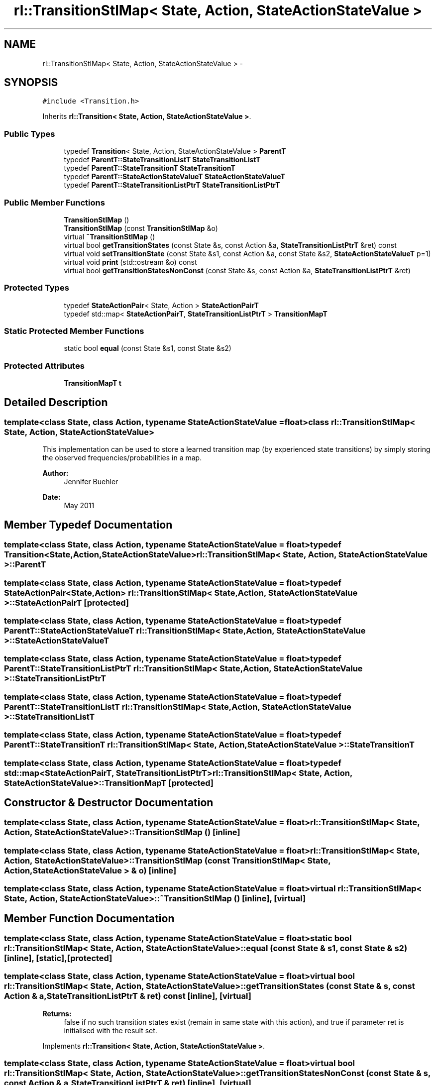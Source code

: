 .TH "rl::TransitionStlMap< State, Action, StateActionStateValue >" 3 "Wed Oct 28 2015" "LearningAlgorithms" \" -*- nroff -*-
.ad l
.nh
.SH NAME
rl::TransitionStlMap< State, Action, StateActionStateValue > \- 
.SH SYNOPSIS
.br
.PP
.PP
\fC#include <Transition\&.h>\fP
.PP
Inherits \fBrl::Transition< State, Action, StateActionStateValue >\fP\&.
.SS "Public Types"

.in +1c
.ti -1c
.RI "typedef \fBTransition\fP< State, Action, StateActionStateValue > \fBParentT\fP"
.br
.ti -1c
.RI "typedef \fBParentT::StateTransitionListT\fP \fBStateTransitionListT\fP"
.br
.ti -1c
.RI "typedef \fBParentT::StateTransitionT\fP \fBStateTransitionT\fP"
.br
.ti -1c
.RI "typedef \fBParentT::StateActionStateValueT\fP \fBStateActionStateValueT\fP"
.br
.ti -1c
.RI "typedef \fBParentT::StateTransitionListPtrT\fP \fBStateTransitionListPtrT\fP"
.br
.in -1c
.SS "Public Member Functions"

.in +1c
.ti -1c
.RI "\fBTransitionStlMap\fP ()"
.br
.ti -1c
.RI "\fBTransitionStlMap\fP (const \fBTransitionStlMap\fP &o)"
.br
.ti -1c
.RI "virtual \fB~TransitionStlMap\fP ()"
.br
.ti -1c
.RI "virtual bool \fBgetTransitionStates\fP (const State &s, const Action &a, \fBStateTransitionListPtrT\fP &ret) const "
.br
.ti -1c
.RI "virtual void \fBsetTransitionState\fP (const State &s1, const Action &a, const State &s2, \fBStateActionStateValueT\fP p=1)"
.br
.ti -1c
.RI "virtual void \fBprint\fP (std::ostream &o) const "
.br
.ti -1c
.RI "virtual bool \fBgetTransitionStatesNonConst\fP (const State &s, const Action &a, \fBStateTransitionListPtrT\fP &ret)"
.br
.in -1c
.SS "Protected Types"

.in +1c
.ti -1c
.RI "typedef \fBStateActionPair\fP< State, Action > \fBStateActionPairT\fP"
.br
.ti -1c
.RI "typedef std::map< \fBStateActionPairT\fP, \fBStateTransitionListPtrT\fP > \fBTransitionMapT\fP"
.br
.in -1c
.SS "Static Protected Member Functions"

.in +1c
.ti -1c
.RI "static bool \fBequal\fP (const State &s1, const State &s2)"
.br
.in -1c
.SS "Protected Attributes"

.in +1c
.ti -1c
.RI "\fBTransitionMapT\fP \fBt\fP"
.br
.in -1c
.SH "Detailed Description"
.PP 

.SS "template<class State, class Action, typename StateActionStateValue = float>class rl::TransitionStlMap< State, Action, StateActionStateValue >"
This implementation can be used to store a learned transition map (by experienced state transitions) by simply storing the observed frequencies/probabilities in a map\&. 
.PP
\fBAuthor:\fP
.RS 4
Jennifer Buehler 
.RE
.PP
\fBDate:\fP
.RS 4
May 2011 
.RE
.PP

.SH "Member Typedef Documentation"
.PP 
.SS "template<class State, class Action, typename StateActionStateValue = float> typedef \fBTransition\fP<State,Action,StateActionStateValue> \fBrl::TransitionStlMap\fP< State, Action, StateActionStateValue >::\fBParentT\fP"

.SS "template<class State, class Action, typename StateActionStateValue = float> typedef \fBStateActionPair\fP<State,Action> \fBrl::TransitionStlMap\fP< State, Action, StateActionStateValue >::\fBStateActionPairT\fP\fC [protected]\fP"

.SS "template<class State, class Action, typename StateActionStateValue = float> typedef \fBParentT::StateActionStateValueT\fP \fBrl::TransitionStlMap\fP< State, Action, StateActionStateValue >::\fBStateActionStateValueT\fP"

.SS "template<class State, class Action, typename StateActionStateValue = float> typedef \fBParentT::StateTransitionListPtrT\fP \fBrl::TransitionStlMap\fP< State, Action, StateActionStateValue >::\fBStateTransitionListPtrT\fP"

.SS "template<class State, class Action, typename StateActionStateValue = float> typedef \fBParentT::StateTransitionListT\fP \fBrl::TransitionStlMap\fP< State, Action, StateActionStateValue >::\fBStateTransitionListT\fP"

.SS "template<class State, class Action, typename StateActionStateValue = float> typedef \fBParentT::StateTransitionT\fP \fBrl::TransitionStlMap\fP< State, Action, StateActionStateValue >::\fBStateTransitionT\fP"

.SS "template<class State, class Action, typename StateActionStateValue = float> typedef std::map<\fBStateActionPairT\fP, \fBStateTransitionListPtrT\fP> \fBrl::TransitionStlMap\fP< State, Action, StateActionStateValue >::\fBTransitionMapT\fP\fC [protected]\fP"

.SH "Constructor & Destructor Documentation"
.PP 
.SS "template<class State, class Action, typename StateActionStateValue = float> \fBrl::TransitionStlMap\fP< State, Action, StateActionStateValue >::\fBTransitionStlMap\fP ()\fC [inline]\fP"

.SS "template<class State, class Action, typename StateActionStateValue = float> \fBrl::TransitionStlMap\fP< State, Action, StateActionStateValue >::\fBTransitionStlMap\fP (const \fBTransitionStlMap\fP< State, Action, StateActionStateValue > & o)\fC [inline]\fP"

.SS "template<class State, class Action, typename StateActionStateValue = float> virtual \fBrl::TransitionStlMap\fP< State, Action, StateActionStateValue >::~\fBTransitionStlMap\fP ()\fC [inline]\fP, \fC [virtual]\fP"

.SH "Member Function Documentation"
.PP 
.SS "template<class State, class Action, typename StateActionStateValue = float> static bool \fBrl::TransitionStlMap\fP< State, Action, StateActionStateValue >::equal (const State & s1, const State & s2)\fC [inline]\fP, \fC [static]\fP, \fC [protected]\fP"

.SS "template<class State, class Action, typename StateActionStateValue = float> virtual bool \fBrl::TransitionStlMap\fP< State, Action, StateActionStateValue >::getTransitionStates (const State & s, const Action & a, \fBStateTransitionListPtrT\fP & ret) const\fC [inline]\fP, \fC [virtual]\fP"

.PP
\fBReturns:\fP
.RS 4
false if no such transition states exist (remain in same state with this action), and true if parameter ret is initialised with the result set\&. 
.RE
.PP

.PP
Implements \fBrl::Transition< State, Action, StateActionStateValue >\fP\&.
.SS "template<class State, class Action, typename StateActionStateValue = float> virtual bool \fBrl::TransitionStlMap\fP< State, Action, StateActionStateValue >::getTransitionStatesNonConst (const State & s, const Action & a, \fBStateTransitionListPtrT\fP & ret)\fC [inline]\fP, \fC [virtual]\fP"

.SS "template<class State, class Action, typename StateActionStateValue = float> virtual void \fBrl::TransitionStlMap\fP< State, Action, StateActionStateValue >::print (std::ostream & o) const\fC [inline]\fP, \fC [virtual]\fP"
prints the transition map 
.PP
Implements \fBrl::Transition< State, Action, StateActionStateValue >\fP\&.
.PP
Reimplemented in \fBrl::LearnableTransitionMap< State, Action >\fP\&.
.SS "template<class State, class Action, typename StateActionStateValue = float> virtual void \fBrl::TransitionStlMap\fP< State, Action, StateActionStateValue >::setTransitionState (const State & s1, const Action & a, const State & s2, \fBStateActionStateValueT\fP p = \fC1\fP)\fC [inline]\fP, \fC [virtual]\fP"
Adds a transition state, or if this transition (s1,a,s2) does exist, the assigned value p is updated\&. 
.PP
Implements \fBrl::Transition< State, Action, StateActionStateValue >\fP\&.
.SH "Member Data Documentation"
.PP 
.SS "template<class State, class Action, typename StateActionStateValue = float> \fBTransitionMapT\fP \fBrl::TransitionStlMap\fP< State, Action, StateActionStateValue >::t\fC [protected]\fP"


.SH "Author"
.PP 
Generated automatically by Doxygen for LearningAlgorithms from the source code\&.
